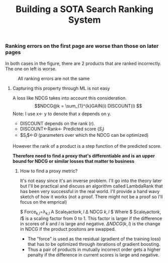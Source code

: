 #+title: Building a SOTA Search Ranking System
*** Ranking errors on the first page are worse than those on later pages
In both cases in the figure, there are 2 products that are ranked incorrectly. The one on left is worse.
#+CAPTION: All ranking errors are not the same
#+ATTR_HTML: :alt ranking_diff :title Action! :align right
[[file:img/myimage.png]]

**** Capturing this property through ML is not easy
A loss like NDCG takes into account this consideration.
$$NDCG@k = \sum_{1}^{k}GAIN(i) DISCOUNT(i) $$
Note: I use x<- y  to denote that x depends on y.
- DISCOUNT depends on the rank (r).
- DISCOUNT<-Rank<- Predicted score ($S_i$)
- $S_{i}$<-$\Theta$ (parameters over which the NDCG can be optimized)
However the rank of a product is a step function of the predicted score.


*Therefore need to find a proxy that's differentiable and is an upper bound for NDCG or similar losses that matter to business*

***** How to find a proxy metric?
It's not easy since it's an inverse problem. I'll go into the theory later but I'll be practical and discuss an algorithm called LambdaRank that has been very successful in the real world. I'll provide a hand wavy sketch of how it works (not a proof. There might not be a proof so I'll focus on the emprical)
#+CAPTION: Ranking "force" heuristic of LambdaRank
#+ATTR_HTML: :alt ranking_force :title Action! :align right


[[./img/ranking_force.png]]

$ \mathrm{Force}_{k,l}=\lambda_{k,l} \Alpha \mathrm{Scale_factor}\(k,l\) \Delta NDCG \(k,l\) $
Where $ \mathrm{Scale_factor}\(k,l\)$ is a scaling factor from 0 to 1. This factor is larger if the difference in scores of $k$ and $l$ is large and negative. $\Delta NDCG (k,l)$ is the change in NDCG if the product positons are swapped.
- The "force" is used as the residual (gradient of the training loss) that has to be optimized through iterations of gradient boosting.
- Thus a pair of products in mutually incorrect order gets a higher penalty if the difference in current scores is large and negative.
